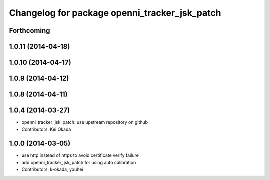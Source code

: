 ^^^^^^^^^^^^^^^^^^^^^^^^^^^^^^^^^^^^^^^^^^^^^^
Changelog for package openni_tracker_jsk_patch
^^^^^^^^^^^^^^^^^^^^^^^^^^^^^^^^^^^^^^^^^^^^^^

Forthcoming
-----------

1.0.11 (2014-04-18)
-------------------

1.0.10 (2014-04-17)
-------------------

1.0.9 (2014-04-12)
------------------

1.0.8 (2014-04-11)
------------------

1.0.4 (2014-03-27)
------------------
* openni_tracker_jsk_patch: use upstream repository on github
* Contributors: Kei Okada

1.0.0 (2014-03-05)
------------------
* use http instead of https to avoid certificate verify failure
* add openni_tracker_jsk_patch for using auto calibration
* Contributors: k-okada, youhei
